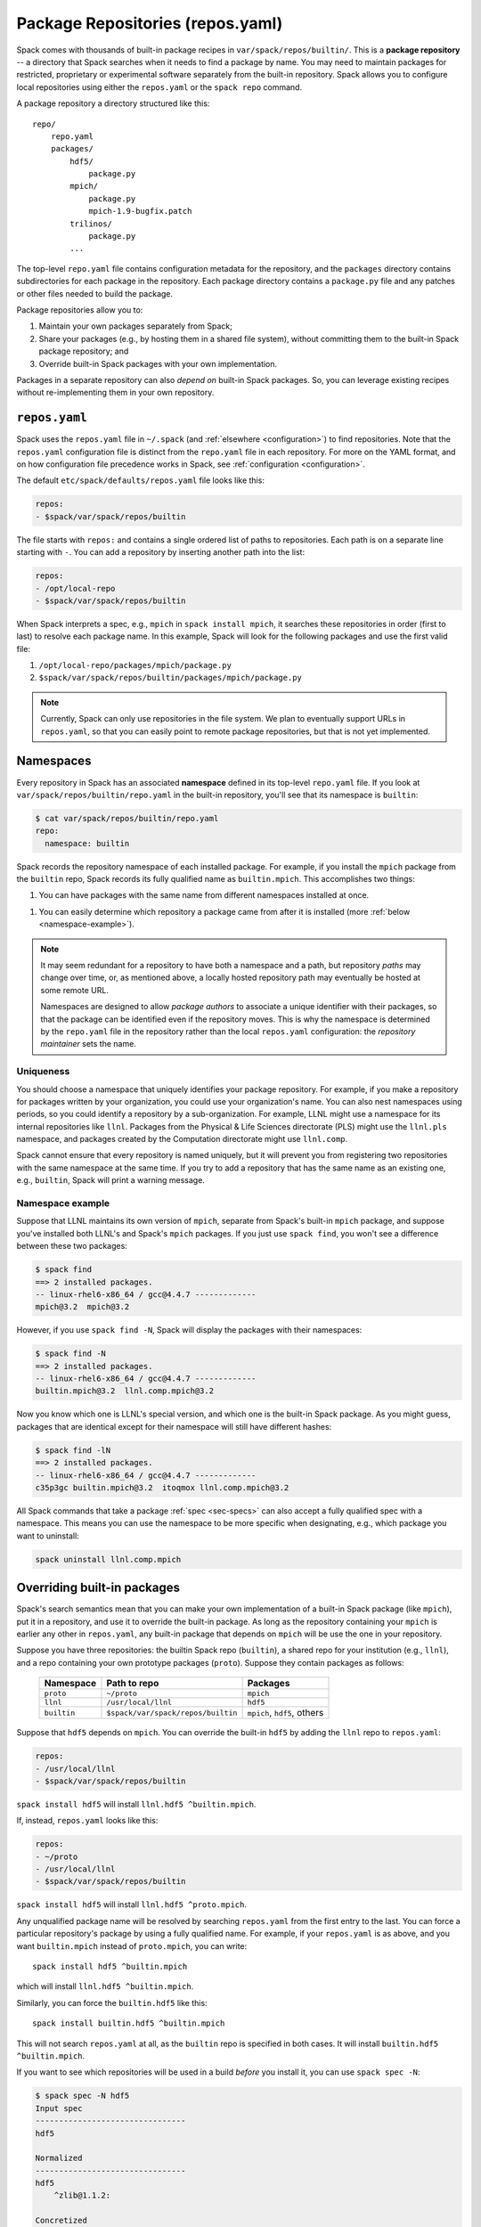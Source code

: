 .. Copyright 2013-2023 Lawrence Livermore National Security, LLC and other
   Spack Project Developers. See the top-level COPYRIGHT file for details.

   SPDX-License-Identifier: (Apache-2.0 OR MIT)

.. _repositories:

=================================
Package Repositories (repos.yaml)
=================================

Spack comes with thousands of built-in package recipes in
``var/spack/repos/builtin/``.  This is a **package repository** -- a
directory that Spack searches when it needs to find a package by name.
You may need to maintain packages for restricted, proprietary or
experimental software separately from the built-in repository. Spack
allows you to configure local repositories using either the
``repos.yaml`` or the ``spack repo`` command.

A package repository a directory structured like this::

  repo/
      repo.yaml
      packages/
          hdf5/
              package.py
          mpich/
              package.py
              mpich-1.9-bugfix.patch
          trilinos/
              package.py
          ...

The top-level ``repo.yaml`` file contains configuration metadata for the
repository, and the ``packages`` directory contains subdirectories for
each package in the repository.  Each package directory contains a
``package.py`` file and any patches or other files needed to build the
package.

Package repositories allow you to:

1. Maintain your own packages separately from Spack;

2. Share your packages (e.g., by hosting them in a shared file system),
   without committing them to the built-in Spack package repository; and

3. Override built-in Spack packages with your own implementation.

Packages in a separate repository can also *depend on* built-in Spack
packages.  So, you can leverage existing recipes without re-implementing
them in your own repository.

---------------------
``repos.yaml``
---------------------

Spack uses the ``repos.yaml`` file in ``~/.spack`` (and :ref:`elsewhere
<configuration>`) to find repositories. Note that the ``repos.yaml``
configuration file is distinct from the ``repo.yaml`` file in each
repository.  For more on the YAML format, and on how configuration file
precedence works in Spack, see :ref:`configuration <configuration>`.

The default ``etc/spack/defaults/repos.yaml`` file looks like this:

.. code-block:: yaml

  repos:
  - $spack/var/spack/repos/builtin

The file starts with ``repos:`` and contains a single ordered list of
paths to repositories. Each path is on a separate line starting with
``-``.  You can add a repository by inserting another path into the list:

.. code-block:: yaml

  repos:
  - /opt/local-repo
  - $spack/var/spack/repos/builtin

When Spack interprets a spec, e.g., ``mpich`` in ``spack install mpich``,
it searches these repositories in order (first to last) to resolve each
package name.  In this example, Spack will look for the following
packages and use the first valid file:

1. ``/opt/local-repo/packages/mpich/package.py``
2. ``$spack/var/spack/repos/builtin/packages/mpich/package.py``

.. note::

  Currently, Spack can only use repositories in the file system. We plan
  to eventually support URLs in ``repos.yaml``, so that you can easily
  point to remote package repositories, but that is not yet implemented.

.. _namespaces:

---------------------
Namespaces
---------------------

Every repository in Spack has an associated **namespace** defined in its
top-level ``repo.yaml`` file.  If you look at
``var/spack/repos/builtin/repo.yaml`` in the built-in repository, you'll
see that its namespace is ``builtin``:

.. code-block:: console

  $ cat var/spack/repos/builtin/repo.yaml
  repo:
    namespace: builtin

Spack records the repository namespace of each installed package.  For
example, if you install the ``mpich`` package from the ``builtin`` repo,
Spack records its fully qualified name as ``builtin.mpich``.  This
accomplishes two things:

1. You can have packages with the same name from different namespaces
   installed at once.

1. You can easily determine which repository a package came from after it
   is installed (more :ref:`below <namespace-example>`).

.. note::

   It may seem redundant for a repository to have both a namespace and a
   path, but repository *paths* may change over time, or, as mentioned
   above, a locally hosted repository path may eventually be hosted at
   some remote URL.

   Namespaces are designed to allow *package authors* to associate a
   unique identifier with their packages, so that the package can be
   identified even if the repository moves. This is why the namespace is
   determined by the ``repo.yaml`` file in the repository rather than the
   local ``repos.yaml`` configuration: the *repository maintainer* sets
   the name.

^^^^^^^^^^^^^^^^^^^^^^^^^^^
Uniqueness
^^^^^^^^^^^^^^^^^^^^^^^^^^^

You should choose a namespace that uniquely identifies your package
repository.  For example, if you make a repository for packages written
by your organization, you could use your organization's name.  You can
also nest namespaces using periods, so you could identify a repository by
a sub-organization.  For example, LLNL might use a namespace for its
internal repositories like ``llnl``. Packages from the Physical & Life
Sciences directorate (PLS) might use the ``llnl.pls`` namespace, and
packages created by the Computation directorate might use ``llnl.comp``.

Spack cannot ensure that every repository is named uniquely, but it will
prevent you from registering two repositories with the same namespace at
the same time.  If you try to add a repository that has the same name as
an existing one, e.g., ``builtin``, Spack will print a warning message.

.. _namespace-example:

^^^^^^^^^^^^^^^^^^^^^^^^^^^^^^^^
Namespace example
^^^^^^^^^^^^^^^^^^^^^^^^^^^^^^^^

Suppose that LLNL maintains its own version of ``mpich``, separate from
Spack's built-in ``mpich`` package, and suppose you've installed both
LLNL's and Spack's ``mpich`` packages.  If you just use ``spack find``,
you won't see a difference between these two packages:

.. code-block:: console

  $ spack find
  ==> 2 installed packages.
  -- linux-rhel6-x86_64 / gcc@4.4.7 -------------
  mpich@3.2  mpich@3.2

However, if you use ``spack find -N``, Spack will display the packages
with their namespaces:

.. code-block:: console

  $ spack find -N
  ==> 2 installed packages.
  -- linux-rhel6-x86_64 / gcc@4.4.7 -------------
  builtin.mpich@3.2  llnl.comp.mpich@3.2

Now you know which one is LLNL's special version, and which one is the
built-in Spack package.  As you might guess, packages that are identical
except for their namespace will still have different hashes:

.. code-block:: console

  $ spack find -lN
  ==> 2 installed packages.
  -- linux-rhel6-x86_64 / gcc@4.4.7 -------------
  c35p3gc builtin.mpich@3.2  itoqmox llnl.comp.mpich@3.2

All Spack commands that take a package :ref:`spec <sec-specs>` can also
accept a fully qualified spec with a namespace.  This means you can use
the namespace to be more specific when designating, e.g., which package
you want to uninstall:

.. code-block:: console

  spack uninstall llnl.comp.mpich

----------------------------
Overriding built-in packages
----------------------------

Spack's search semantics mean that you can make your own implementation
of a built-in Spack package (like ``mpich``), put it in a repository, and
use it to override the built-in package.  As long as the repository
containing your ``mpich`` is earlier any other in ``repos.yaml``, any
built-in package that depends on ``mpich`` will be use the one in your
repository.

Suppose you have three repositories: the builtin Spack repo
(``builtin``), a shared repo for your institution (e.g., ``llnl``), and a
repo containing your own prototype packages (``proto``).  Suppose they
contain packages as follows:

  +--------------+------------------------------------+-----------------------------+
  | Namespace    | Path to repo                       | Packages                    |
  +==============+====================================+=============================+
  | ``proto``    | ``~/proto``                        | ``mpich``                   |
  +--------------+------------------------------------+-----------------------------+
  | ``llnl``     | ``/usr/local/llnl``                | ``hdf5``                    |
  +--------------+------------------------------------+-----------------------------+
  | ``builtin``  | ``$spack/var/spack/repos/builtin`` | ``mpich``, ``hdf5``, others |
  +--------------+------------------------------------+-----------------------------+

Suppose that ``hdf5`` depends on ``mpich``.  You can override the
built-in ``hdf5`` by adding the ``llnl`` repo to ``repos.yaml``:

.. code-block:: yaml

   repos:
   - /usr/local/llnl
   - $spack/var/spack/repos/builtin

``spack install hdf5`` will install ``llnl.hdf5 ^builtin.mpich``.

If, instead, ``repos.yaml`` looks like this:

.. code-block:: yaml

   repos:
   - ~/proto
   - /usr/local/llnl
   - $spack/var/spack/repos/builtin

``spack install hdf5`` will install ``llnl.hdf5 ^proto.mpich``.

Any unqualified package name will be resolved by searching ``repos.yaml``
from the first entry to the last.  You can force a particular
repository's package by using a fully qualified name.  For example, if
your ``repos.yaml`` is as above, and you want ``builtin.mpich`` instead
of ``proto.mpich``, you can write::

  spack install hdf5 ^builtin.mpich

which will install ``llnl.hdf5 ^builtin.mpich``.

Similarly, you can force the ``builtin.hdf5`` like this::

  spack install builtin.hdf5 ^builtin.mpich

This will not search ``repos.yaml`` at all, as the ``builtin`` repo is
specified in both cases.  It will install ``builtin.hdf5
^builtin.mpich``.

If you want to see which repositories will be used in a build *before*
you install it, you can use ``spack spec -N``:

.. code-block:: console

   $ spack spec -N hdf5
   Input spec
   --------------------------------
   hdf5

   Normalized
   --------------------------------
   hdf5
       ^zlib@1.1.2:

   Concretized
   --------------------------------
   builtin.hdf5@1.10.0-patch1%apple-clang@7.0.2+cxx~debug+fortran+mpi+shared~szip~threadsafe arch=darwin-elcapitan-x86_64
       ^builtin.openmpi@2.0.1%apple-clang@7.0.2~mxm~pmi~psm~psm2~slurm~sqlite3~thread_multiple~tm~verbs+vt arch=darwin-elcapitan-x86_64
           ^builtin.hwloc@1.11.4%apple-clang@7.0.2 arch=darwin-elcapitan-x86_64
               ^builtin.libpciaccess@0.13.4%apple-clang@7.0.2 arch=darwin-elcapitan-x86_64
                   ^builtin.libtool@2.4.6%apple-clang@7.0.2 arch=darwin-elcapitan-x86_64
                       ^builtin.m4@1.4.17%apple-clang@7.0.2+sigsegv arch=darwin-elcapitan-x86_64
                           ^builtin.libsigsegv@2.10%apple-clang@7.0.2 arch=darwin-elcapitan-x86_64
                   ^builtin.pkg-config@0.29.1%apple-clang@7.0.2+internal_glib arch=darwin-elcapitan-x86_64
                   ^builtin.util-macros@1.19.0%apple-clang@7.0.2 arch=darwin-elcapitan-x86_64
       ^builtin.zlib@1.2.8%apple-clang@7.0.2+pic arch=darwin-elcapitan-x86_64

.. warning::

   You *can* use a fully qualified package name in a ``depends_on``
   directive in a ``package.py`` file, like so::

       depends_on('proto.hdf5')

   This is *not* recommended, as it makes it very difficult for
   multiple repos to be composed and shared.  A ``package.py`` like this
   will fail if the ``proto`` repository is not registered in
   ``repos.yaml``.

.. _cmd-spack-repo:

--------------------------
``spack repo``
--------------------------

Spack's :ref:`configuration system <configuration>` allows repository
settings to come from ``repos.yaml`` files in many locations.  If you
want to see the repositories registered as a result of all configuration
files, use ``spack repo list``.

^^^^^^^^^^^^^^^^^^^
``spack repo list``
^^^^^^^^^^^^^^^^^^^

.. code-block:: console

  $ spack repo list
  ==> 2 package repositories.
  myrepo     ~/myrepo
  builtin    ~/spack/var/spack/repos/builtin

Each repository is listed with its associated namespace.  To get the raw,
merged YAML from all configuration files, use ``spack config get repos``:

.. code-block:: console

   $ spack config get repos
   repos:srepos:
   - ~/myrepo
   - $spack/var/spack/repos/builtin

Note that, unlike ``spack repo list``, this does not include the
namespace, which is read from each repo's ``repo.yaml``.

^^^^^^^^^^^^^^^^^^^^^
``spack repo create``
^^^^^^^^^^^^^^^^^^^^^

To make your own repository, you don't need to construct a directory
yourself; you can use the ``spack repo create`` command.

.. code-block:: console

  $ spack repo create myrepo
  ==> Created repo with namespace 'myrepo'.
  ==> To register it with spack, run this command:
    spack repo add ~/myrepo

  $ ls myrepo
  packages/  repo.yaml

  $ cat myrepo/repo.yaml
  repo:
    namespace: 'myrepo'

By default, the namespace of a new repo matches its directory's name.
You can supply a custom namespace with a second argument, e.g.:

.. code-block:: console

  $ spack repo create myrepo llnl.comp
  ==> Created repo with namespace 'llnl.comp'.
  ==> To register it with spack, run this command:
    spack repo add ~/myrepo

  $ cat myrepo/repo.yaml
  repo:
    namespace: 'llnl.comp'

^^^^^^^^^^^^^^^^^^
``spack repo add``
^^^^^^^^^^^^^^^^^^

Once your repository is created, you can register it with Spack with
``spack repo add``:

.. code-block:: console

   $ spack repo add ./myrepo
   ==> Added repo with namespace 'llnl.comp'.

   $ spack repo list
   ==> 2 package repositories.
   llnl.comp    ~/myrepo
   builtin      ~/spack/var/spack/repos/builtin

This simply adds the repo to your ``repos.yaml`` file.

Once a repository is registered like this, you should be able to see its
packages' names in the output of ``spack list``, and you should be able
to build them using ``spack install <name>`` as you would with any
built-in package.

^^^^^^^^^^^^^^^^^^^^^
``spack repo remove``
^^^^^^^^^^^^^^^^^^^^^

You can remove an already-registered repository with ``spack repo rm``.
This will work whether you pass the repository's namespace *or* its
path.

By namespace:

.. code-block:: console

  $ spack repo rm llnl.comp
  ==> Removed repository ~/myrepo with namespace 'llnl.comp'.

  $ spack repo list
  ==> 1 package repository.
  builtin    ~/spack/var/spack/repos/builtin

By path:

.. code-block:: console

  $ spack repo rm ~/myrepo
  ==> Removed repository ~/myrepo

  $ spack repo list
  ==> 1 package repository.
  builtin    ~/spack/var/spack/repos/builtin
